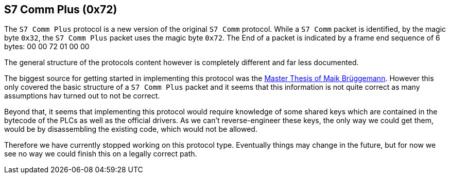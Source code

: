 //
//  Licensed to the Apache Software Foundation (ASF) under one or more
//  contributor license agreements.  See the NOTICE file distributed with
//  this work for additional information regarding copyright ownership.
//  The ASF licenses this file to You under the Apache License, Version 2.0
//  (the "License"); you may not use this file except in compliance with
//  the License.  You may obtain a copy of the License at
//
//      http://www.apache.org/licenses/LICENSE-2.0
//
//  Unless required by applicable law or agreed to in writing, software
//  distributed under the License is distributed on an "AS IS" BASIS,
//  WITHOUT WARRANTIES OR CONDITIONS OF ANY KIND, either express or implied.
//  See the License for the specific language governing permissions and
//  limitations under the License.
//
:imagesdir: ../../img/

== S7 Comm Plus (0x72)

The `S7 Comm Plus` protocol is a new version of the original `S7 Comm` protocol.
While a `S7 Comm` packet is identified, by the magic byte `0x32`, the `S7 Comm Plus` packet uses the magic byte `0x72`.
The End of a packet is indicated by a frame end sequence of 6 bytes: 00 00 72 01 00 00

The general structure of the protocols content however is completely different and far less documented.

The biggest source for getting started in implementing this protocol was the https://os-s.de/thesis/MA_Maik_Brueggemann.pdf[Master Thesis of Maik Brüggemann].
However this only covered the basic structure of a `S7 Comm Plus` packet and it seems that this information is not quite correct as many assumptions hav turned out to not be correct.

Beyond that, it seems that implementing this protocol would require knowledge of some shared keys which are contained in the bytecode of the PLCs as well as the official drivers.
As we can't reverse-engineer these keys, the only way we could get them, would be by disassembling the existing code, which would not be allowed.

Therefore we have currently stopped working on this protocol type.
Eventually things may change in the future, but for now we see no way we could finish this on a legally correct path.

